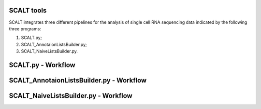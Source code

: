 SCALT tools
===========

SCALT integrates three different pipelines for the analysis of single cell RNA sequencing data indicated by the following three programs:

1. SCALT.py;
2. SCALT_AnnotaionListsBuilder.py;
3. SCALT_NaiveListsBuilder.py.

SCALT.py - Workflow
===================


SCALT_AnnotaionListsBuilder.py - Workflow
=========================================

SCALT_NaiveListsBuilder.py - Workflow
=====================================
